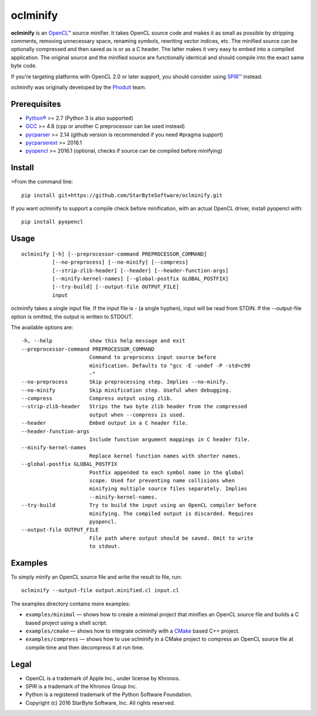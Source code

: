 oclminify
=========

**oclminify** is an `OpenCL™ <https://www.khronos.org/opencl/>`__ source
minifier. It takes OpenCL source code and makes it as small as possible
by stripping comments, removing unnecessary space, renaming symbols,
rewriting vector indices, etc. The minified source can be optionally
compressed and then saved as is or as a C header. The latter makes it
very easy to embed into a compiled application. The original source and
the minified source are functionally identical and should compile into
the exact same byte code.

If you're targeting platforms with OpenCL 2.0 or later support, you
should consider using `SPIR™ <https://www.khronos.org/spir>`__ instead.

oclminify was originally developed by the
`Phoduit <https://phoduit.com>`__ team.

Prerequisites
-------------

-  `Python® <https://www.python.org/>`__ >= 2.7 (Python 3 is also
   supported)
-  `GCC <https://gcc.gnu.org/>`__ >= 4.8 (cpp or another C preprocessor
   can be used instead)
-  `pycparser <https://github.com/eliben/pycparser>`__ >= 2.14 (github
   version is recommended if you need #pragma support)
-  `pycparserext <https://github.com/inducer/pycparserext>`__ >= 2016.1
-  `pyopencl <https://mathema.tician.de/software/pyopencl/>`__ >= 2016.1
   (optional, checks if source can be compiled before minifying)

Install
-------

>From the command line:

::

    pip install git+https://github.com/StarByteSoftware/oclminify.git

If you want oclminify to support a compile check before minification,
with an actual OpenCL driver, install pyopencl with:

::

    pip install pyopencl

Usage
-----

::

    oclminify [-h] [--preprocessor-command PREPROCESSOR_COMMAND]
              [--no-preprocess] [--no-minify] [--compress]
              [--strip-zlib-header] [--header] [--header-function-args]
              [--minify-kernel-names] [--global-postfix GLOBAL_POSTFIX]
              [--try-build] [--output-file OUTPUT_FILE]
              input 

oclminify takes a single input file. If the input file is - (a single
hyphen), input will be read from STDIN. If the --output-file option is
omitted, the output is written to STDOUT.

The available options are:

::

      -h, --help            show this help message and exit
      --preprocessor-command PREPROCESSOR_COMMAND
                            Command to preprocess input source before
                            minification. Defaults to "gcc -E -undef -P -std=c99
                            -"
      --no-preprocess       Skip preprocessing step. Implies --no-minify.
      --no-minify           Skip minification step. Useful when debugging.
      --compress            Compress output using zlib.
      --strip-zlib-header   Strips the two byte zlib header from the compressed
                            output when --compress is used.
      --header              Embed output in a C header file.
      --header-function-args
                            Include function argument mappings in C header file.
      --minify-kernel-names
                            Replace kernel function names with shorter names.
      --global-postfix GLOBAL_POSTFIX
                            Postfix appended to each symbol name in the global
                            scope. Used for preventing name collisions when
                            minifying multiple source files separately. Implies
                            --minify-kernel-names.
      --try-build           Try to build the input using an OpenCL compiler before
                            minifying. The compiled output is discarded. Requires
                            pyopencl.
      --output-file OUTPUT_FILE
                            File path where output should be saved. Omit to write
                            to stdout.

Examples
--------

To simply minify an OpenCL source file and write the result to file,
run:

::

    oclminify --output-file output.minified.cl input.cl

The examples directory contains more examples:

-  ``examples/minimal`` — shows how to create a minimal project that
   minifies an OpenCL source file and builds a C based project using a
   shell script.

-  ``examples/cmake`` — shows how to integrate oclminify with a
   `CMake <https://cmake.org/>`__ based C++ project.

-  ``examples/compress`` — shows how to use oclminify in a CMake project
   to compress an OpenCL source file at compile time and then decompress
   it at run time.

Legal
-----

-  OpenCL is a trademark of Apple Inc., under license by Khronos.
-  SPIR is a trademark of the Khronos Group Inc.
-  Python is a registered trademark of the Python Software Foundation.
-  Copyright (c) 2016 StarByte Software, Inc. All rights reserved.


